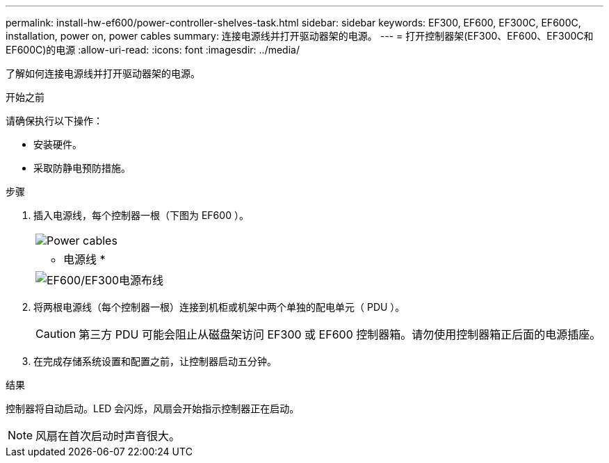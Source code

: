---
permalink: install-hw-ef600/power-controller-shelves-task.html 
sidebar: sidebar 
keywords: EF300, EF600, EF300C, EF600C, installation, power on, power cables 
summary: 连接电源线并打开驱动器架的电源。 
---
= 打开控制器架(EF300、EF600、EF300C和EF600C)的电源
:allow-uri-read: 
:icons: font
:imagesdir: ../media/


[role="lead"]
了解如何连接电源线并打开驱动器架的电源。

.开始之前
请确保执行以下操作：

* 安装硬件。
* 采取防静电预防措施。


.步骤
. 插入电源线，每个控制器一根（下图为 EF600 ）。
+
|===


 a| 
image:../media/power_cable_inst-hw-ef600.png["Power cables"]
 a| 
* 电源线 *

|===
+
|===


 a| 
image:../media/cabling_power.png["EF600/EF300电源布线"]

|===
. 将两根电源线（每个控制器一根）连接到机柜或机架中两个单独的配电单元（ PDU ）。
+

CAUTION: 第三方 PDU 可能会阻止从磁盘架访问 EF300 或 EF600 控制器箱。请勿使用控制器箱正后面的电源插座。

. 在完成存储系统设置和配置之前，让控制器启动五分钟。


.结果
控制器将自动启动。LED 会闪烁，风扇会开始指示控制器正在启动。


NOTE: 风扇在首次启动时声音很大。
